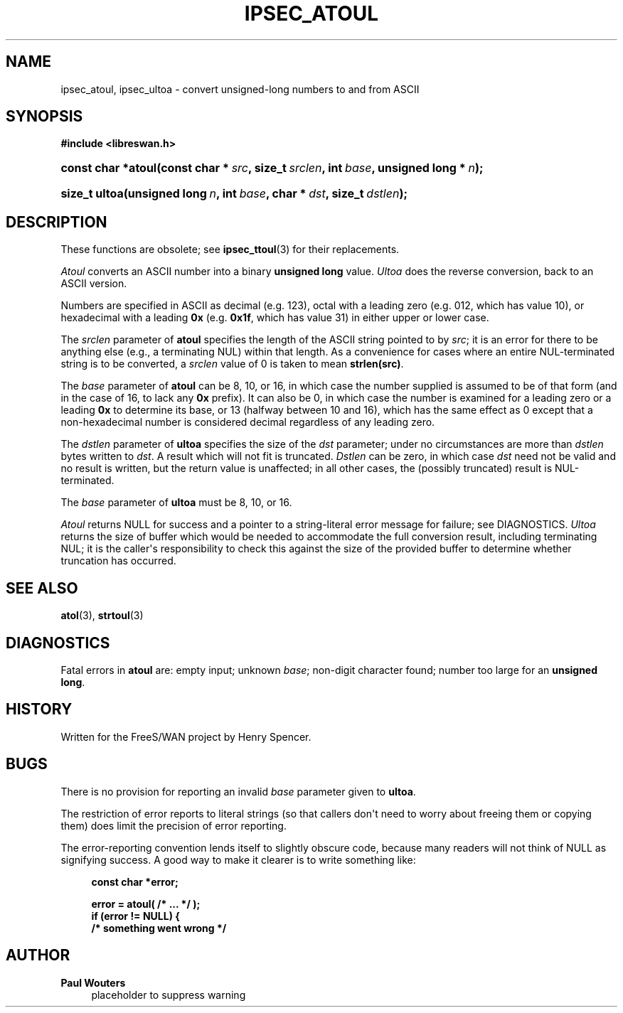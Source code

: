 '\" t
.\"     Title: IPSEC_ATOUL
.\"    Author: Paul Wouters
.\" Generator: DocBook XSL Stylesheets v1.77.1 <http://docbook.sf.net/>
.\"      Date: 12/16/2012
.\"    Manual: Executable programs
.\"    Source: libreswan
.\"  Language: English
.\"
.TH "IPSEC_ATOUL" "3" "12/16/2012" "libreswan" "Executable programs"
.\" -----------------------------------------------------------------
.\" * Define some portability stuff
.\" -----------------------------------------------------------------
.\" ~~~~~~~~~~~~~~~~~~~~~~~~~~~~~~~~~~~~~~~~~~~~~~~~~~~~~~~~~~~~~~~~~
.\" http://bugs.debian.org/507673
.\" http://lists.gnu.org/archive/html/groff/2009-02/msg00013.html
.\" ~~~~~~~~~~~~~~~~~~~~~~~~~~~~~~~~~~~~~~~~~~~~~~~~~~~~~~~~~~~~~~~~~
.ie \n(.g .ds Aq \(aq
.el       .ds Aq '
.\" -----------------------------------------------------------------
.\" * set default formatting
.\" -----------------------------------------------------------------
.\" disable hyphenation
.nh
.\" disable justification (adjust text to left margin only)
.ad l
.\" -----------------------------------------------------------------
.\" * MAIN CONTENT STARTS HERE *
.\" -----------------------------------------------------------------
.SH "NAME"
ipsec_atoul, ipsec_ultoa \- convert unsigned\-long numbers to and from ASCII
.SH "SYNOPSIS"
.sp
.ft B
.nf
#include <libreswan\&.h>

.fi
.ft
.HP \w'const\ char\ *atoul('u
.BI "const char *atoul(const\ char\ *\ " "src" ", size_t\ " "srclen" ", int\ " "base" ", unsigned\ long\ *\ " "n" ");"
.sp
.ft B
.nf

.fi
.ft
.HP \w'size_t\ ultoa('u
.BI "size_t ultoa(unsigned\ long\ " "n" ", int\ " "base" ", char\ *\ " "dst" ", size_t\ " "dstlen" ");"
.SH "DESCRIPTION"
.PP
These functions are obsolete; see
\fBipsec_ttoul\fR(3)
for their replacements\&.
.PP
\fIAtoul\fR
converts an ASCII number into a binary
\fBunsigned long\fR
value\&.
\fIUltoa\fR
does the reverse conversion, back to an ASCII version\&.
.PP
Numbers are specified in ASCII as decimal (e\&.g\&.
123), octal with a leading zero (e\&.g\&.
012, which has value 10), or hexadecimal with a leading
\fB0x\fR
(e\&.g\&.
\fB0x1f\fR, which has value 31) in either upper or lower case\&.
.PP
The
\fIsrclen\fR
parameter of
\fBatoul\fR
specifies the length of the ASCII string pointed to by
\fIsrc\fR; it is an error for there to be anything else (e\&.g\&., a terminating NUL) within that length\&. As a convenience for cases where an entire NUL\-terminated string is to be converted, a
\fIsrclen\fR
value of
0
is taken to mean
\fBstrlen(src)\fR\&.
.PP
The
\fIbase\fR
parameter of
\fBatoul\fR
can be
8,
10, or
16, in which case the number supplied is assumed to be of that form (and in the case of
16, to lack any
\fB0x\fR
prefix)\&. It can also be
0, in which case the number is examined for a leading zero or a leading
\fB0x\fR
to determine its base, or
13
(halfway between 10 and 16), which has the same effect as
0
except that a non\-hexadecimal number is considered decimal regardless of any leading zero\&.
.PP
The
\fIdstlen\fR
parameter of
\fBultoa\fR
specifies the size of the
\fIdst\fR
parameter; under no circumstances are more than
\fIdstlen\fR
bytes written to
\fIdst\fR\&. A result which will not fit is truncated\&.
\fIDstlen\fR
can be zero, in which case
\fIdst\fR
need not be valid and no result is written, but the return value is unaffected; in all other cases, the (possibly truncated) result is NUL\-terminated\&.
.PP
The
\fIbase\fR
parameter of
\fBultoa\fR
must be
8,
10, or
16\&.
.PP
\fIAtoul\fR
returns NULL for success and a pointer to a string\-literal error message for failure; see DIAGNOSTICS\&.
\fIUltoa\fR
returns the size of buffer which would be needed to accommodate the full conversion result, including terminating NUL; it is the caller\*(Aqs responsibility to check this against the size of the provided buffer to determine whether truncation has occurred\&.
.SH "SEE ALSO"
.PP
\fBatol\fR(3),
\fBstrtoul\fR(3)
.SH "DIAGNOSTICS"
.PP
Fatal errors in
\fBatoul\fR
are: empty input; unknown
\fIbase\fR; non\-digit character found; number too large for an
\fBunsigned long\fR\&.
.SH "HISTORY"
.PP
Written for the FreeS/WAN project by Henry Spencer\&.
.SH "BUGS"
.PP
There is no provision for reporting an invalid
\fIbase\fR
parameter given to
\fBultoa\fR\&.
.PP
The restriction of error reports to literal strings (so that callers don\*(Aqt need to worry about freeing them or copying them) does limit the precision of error reporting\&.
.PP
The error\-reporting convention lends itself to slightly obscure code, because many readers will not think of NULL as signifying success\&. A good way to make it clearer is to write something like:
.sp
.if n \{\
.RS 4
.\}
.nf
\fBconst char *error;\fR

\fBerror = atoul( /* \&.\&.\&. */ );\fR
\fBif (error != NULL) {\fR
\fB        /* something went wrong */\fR
.fi
.if n \{\
.RE
.\}
.SH "AUTHOR"
.PP
\fBPaul Wouters\fR
.RS 4
placeholder to suppress warning
.RE
